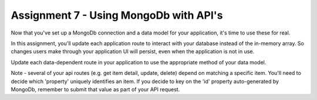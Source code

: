 Assignment 7 - Using MongoDb with API's
####

Now that you've set up a MongoDb connection and a data model for your application, it's time to use these for real.

In this assignment, you'll update each application route to interact with your database instead of the in-memory array. So changes users make through your application UI will persist, even when the application is not in use.

Update each data-dependent route in your application to use the appropriate method of your data model. 

Note - several of your api routes (e.g. get item detail, update, delete) depend on matching a specific item. You'll need to decide which 'property' uniquely identifies an item. If you decide to key on the 'id' property auto-generated by MongoDb, remember to submit that value as part of your API request.